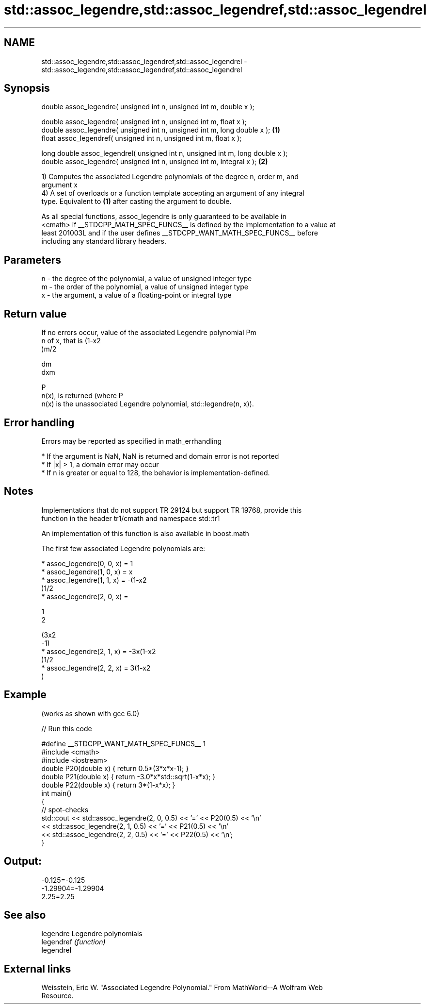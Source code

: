 .TH std::assoc_legendre,std::assoc_legendref,std::assoc_legendrel 3 "2017.04.02" "http://cppreference.com" "C++ Standard Libary"
.SH NAME
std::assoc_legendre,std::assoc_legendref,std::assoc_legendrel \- std::assoc_legendre,std::assoc_legendref,std::assoc_legendrel

.SH Synopsis
   double      assoc_legendre( unsigned int n, unsigned int m, double x );

   double      assoc_legendre( unsigned int n, unsigned int m, float x );
   double      assoc_legendre( unsigned int n, unsigned int m, long double x );  \fB(1)\fP
   float       assoc_legendref( unsigned int n, unsigned int m, float x );

   long double assoc_legendrel( unsigned int n, unsigned int m, long double x );
   double      assoc_legendre( unsigned int n, unsigned int m, Integral x );     \fB(2)\fP

   1) Computes the associated Legendre polynomials of the degree n, order m, and
   argument x
   4) A set of overloads or a function template accepting an argument of any integral
   type. Equivalent to \fB(1)\fP after casting the argument to double.

   As all special functions, assoc_legendre is only guaranteed to be available in
   <cmath> if __STDCPP_MATH_SPEC_FUNCS__ is defined by the implementation to a value at
   least 201003L and if the user defines __STDCPP_WANT_MATH_SPEC_FUNCS__ before
   including any standard library headers.

.SH Parameters

   n - the degree of the polynomial, a value of unsigned integer type
   m - the order of the polynomial, a value of unsigned integer type
   x - the argument, a value of a floating-point or integral type

.SH Return value

   If no errors occur, value of the associated Legendre polynomial Pm
   n of x, that is (1-x2
   )m/2

   dm
   dxm

   P
   n(x), is returned (where P
   n(x) is the unassociated Legendre polynomial, std::legendre(n, x)).

.SH Error handling

   Errors may be reported as specified in math_errhandling

     * If the argument is NaN, NaN is returned and domain error is not reported
     * If |x| > 1, a domain error may occur
     * If n is greater or equal to 128, the behavior is implementation-defined.

.SH Notes

   Implementations that do not support TR 29124 but support TR 19768, provide this
   function in the header tr1/cmath and namespace std::tr1

   An implementation of this function is also available in boost.math

   The first few associated Legendre polynomials are:

     * assoc_legendre(0, 0, x) = 1
     * assoc_legendre(1, 0, x) = x
     * assoc_legendre(1, 1, x) = -(1-x2
       )1/2
     * assoc_legendre(2, 0, x) =

       1
       2

       (3x2
       -1)
     * assoc_legendre(2, 1, x) = -3x(1-x2
       )1/2
     * assoc_legendre(2, 2, x) = 3(1-x2
       )

.SH Example

   (works as shown with gcc 6.0)

   
// Run this code

 #define __STDCPP_WANT_MATH_SPEC_FUNCS__ 1
 #include <cmath>
 #include <iostream>
 double P20(double x) { return 0.5*(3*x*x-1); }
 double P21(double x) { return -3.0*x*std::sqrt(1-x*x); }
 double P22(double x) { return 3*(1-x*x); }
 int main()
 {
     // spot-checks
     std::cout << std::assoc_legendre(2, 0, 0.5) << '=' << P20(0.5) << '\\n'
               << std::assoc_legendre(2, 1, 0.5) << '=' << P21(0.5) << '\\n'
               << std::assoc_legendre(2, 2, 0.5) << '=' << P22(0.5) << '\\n';
 }

.SH Output:

 -0.125=-0.125
 -1.29904=-1.29904
 2.25=2.25

.SH See also

   legendre  Legendre polynomials
   legendref \fI(function)\fP 
   legendrel

.SH External links

   Weisstein, Eric W. "Associated Legendre Polynomial." From MathWorld--A Wolfram Web
   Resource.

